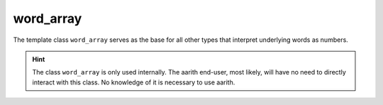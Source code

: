 word_array
==========


The template class ``word_array`` serves as the base for all other types that interpret underlying words as numbers.

.. hint::

    The class ``word_array`` is only used internally. The aarith end-user, most likely, will have no need to directly
    interact with this class. No knowledge of it is necessary to use aarith.

.. doxygenclass:: aarith::word_array
   :members:
